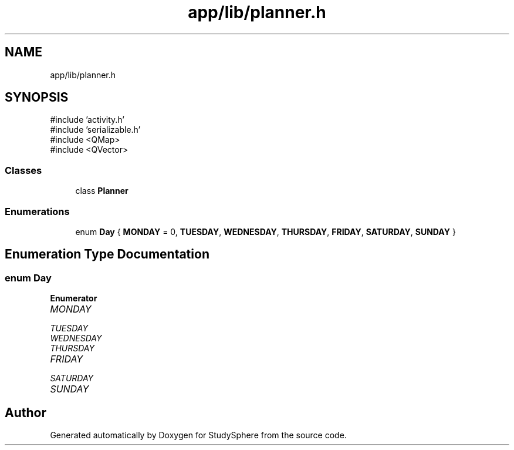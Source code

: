 .TH "app/lib/planner.h" 3 "StudySphere" \" -*- nroff -*-
.ad l
.nh
.SH NAME
app/lib/planner.h
.SH SYNOPSIS
.br
.PP
\fR#include 'activity\&.h'\fP
.br
\fR#include 'serializable\&.h'\fP
.br
\fR#include <QMap>\fP
.br
\fR#include <QVector>\fP
.br

.SS "Classes"

.in +1c
.ti -1c
.RI "class \fBPlanner\fP"
.br
.in -1c
.SS "Enumerations"

.in +1c
.ti -1c
.RI "enum \fBDay\fP { \fBMONDAY\fP = 0, \fBTUESDAY\fP, \fBWEDNESDAY\fP, \fBTHURSDAY\fP, \fBFRIDAY\fP, \fBSATURDAY\fP, \fBSUNDAY\fP }"
.br
.in -1c
.SH "Enumeration Type Documentation"
.PP 
.SS "enum \fBDay\fP"

.PP
\fBEnumerator\fP
.in +1c
.TP
\fB\fIMONDAY \fP\fP
.TP
\fB\fITUESDAY \fP\fP
.TP
\fB\fIWEDNESDAY \fP\fP
.TP
\fB\fITHURSDAY \fP\fP
.TP
\fB\fIFRIDAY \fP\fP
.TP
\fB\fISATURDAY \fP\fP
.TP
\fB\fISUNDAY \fP\fP
.SH "Author"
.PP 
Generated automatically by Doxygen for StudySphere from the source code\&.
